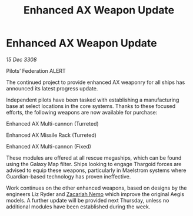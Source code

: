 :PROPERTIES:
:ID:       a6397a4e-6b0c-47f8-9d78-b0252387fa9f
:END:
#+title: Enhanced AX Weapon Update
#+filetags: :galnet:

* Enhanced AX Weapon Update

/15 Dec 3308/

Pilots’ Federation ALERT 

The continued project to provide enhanced AX weaponry for all ships has announced its latest progress update. 

Independent pilots have been tasked with establishing a manufacturing base at select locations in the core systems. Thanks to these focused efforts, the following weapons are now available for purchase: 

Enhanced AX Multi-cannon (Turreted) 

Enhanced AX Missile Rack (Turreted) 

Enhanced AX Multi-cannon (Fixed) 

These modules are offered at all rescue megaships, which can be found using the Galaxy Map filter. Ships looking to engage Thargoid forces are advised to equip these weapons, particularly in Maelstrom systems where Guardian-based technology has proven ineffective. 

Work continues on the other enhanced weapons, based on designs by the engineers Liz Ryder and [[id:baab0645-10f6-4242-998a-b3c899f459a2][Zacariah Nemo]] which improve the original Aegis models. A further update will be provided next Thursday, unless no additional modules have been established during the week.
